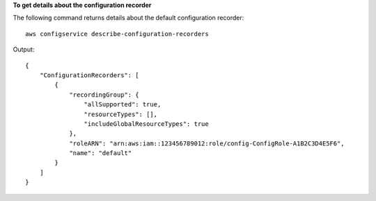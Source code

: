 **To get details about the configuration recorder**

The following command returns details about the default configuration recorder::

    aws configservice describe-configuration-recorders

Output::

    {
        "ConfigurationRecorders": [
            {
                "recordingGroup": {
                    "allSupported": true,
                    "resourceTypes": [],
                    "includeGlobalResourceTypes": true
                },
                "roleARN": "arn:aws:iam::123456789012:role/config-ConfigRole-A1B2C3D4E5F6",
                "name": "default"
            }
        ]
    }
